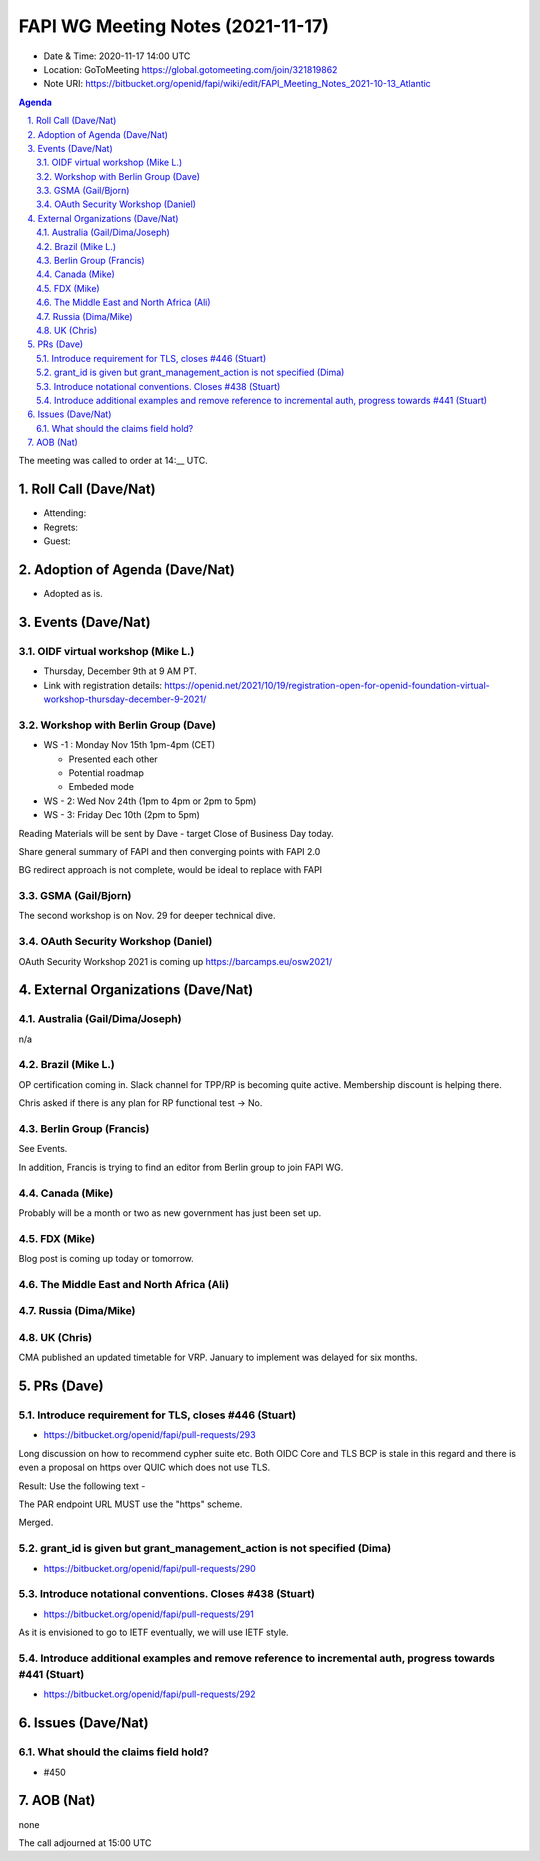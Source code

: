 ============================================
FAPI WG Meeting Notes (2021-11-17) 
============================================
* Date & Time: 2020-11-17 14:00 UTC
* Location: GoToMeeting https://global.gotomeeting.com/join/321819862
* Note URI: https://bitbucket.org/openid/fapi/wiki/edit/FAPI_Meeting_Notes_2021-10-13_Atlantic
.. sectnum:: 
   :suffix: .

.. contents:: Agenda

The meeting was called to order at 14:__ UTC. 

Roll Call (Dave/Nat)
======================
* Attending: 

* Regrets: 
* Guest: 

Adoption of Agenda (Dave/Nat)
================================
* Adopted as is. 

Events (Dave/Nat)
======================

OIDF virtual workshop (Mike L.)
--------------------------------
* Thursday, December 9th at 9 AM PT. 
* Link with registration details: https://openid.net/2021/10/19/registration-open-for-openid-foundation-virtual-workshop-thursday-december-9-2021/

Workshop with Berlin Group (Dave)
-----------------------------------
* WS -1 : Monday Nov 15th 1pm-4pm (CET)

  * Presented each other
  * Potential roadmap
  * Embeded mode

* WS - 2: Wed Nov 24th (1pm to 4pm or 2pm to 5pm)
* WS - 3: Friday Dec 10th (2pm to 5pm)

Reading Materials will be sent by Dave - target Close of Business Day today. 

Share general summary of FAPI and then converging points with FAPI 2.0

BG redirect approach is not complete, would be ideal to replace with FAPI

GSMA (Gail/Bjorn)
---------------------
The second workshop is on Nov. 29 for deeper technical dive. 

OAuth Security Workshop (Daniel)
------------------------------------
OAuth Security Workshop 2021 is coming up https://barcamps.eu/osw2021/

External Organizations (Dave/Nat)
===================================
Australia (Gail/Dima/Joseph)
------------------------------------
n/a

Brazil (Mike L.)
---------------------------
OP certification coming in. 
Slack channel for TPP/RP is becoming quite active. 
Membership discount is helping there. 

Chris asked if there is any plan for RP functional test -> No. 

Berlin Group (Francis)
--------------------------------
See Events. 

In addition, Francis is trying to find an editor from Berlin group to join FAPI WG. 


Canada (Mike)
------------------
Probably will be a month or two as new government has just been set up. 

FDX (Mike)
------------------
Blog post is coming up today or tomorrow. 

The Middle East and North Africa (Ali)
---------------------------------------


Russia (Dima/Mike)
--------------------

UK (Chris)
--------------------
CMA published an updated timetable for VRP. 
January to implement was delayed for six months. 


PRs (Dave)
=================
Introduce requirement for TLS, closes #446 (Stuart)
------------------------------------------------------
* https://bitbucket.org/openid/fapi/pull-requests/293

Long discussion on how to recommend cypher suite etc. 
Both OIDC Core and TLS BCP is stale in this regard and there is even a proposal on https over QUIC which does not use TLS. 

Result: Use the following text -

The PAR endpoint URL MUST use the "https" scheme.

Merged. 

grant_id is given but grant_management_action is not specified (Dima)
------------------------------------------------------------------------
* https://bitbucket.org/openid/fapi/pull-requests/290

Introduce notational conventions. Closes #438 (Stuart)
------------------------------------------------------------------------
* https://bitbucket.org/openid/fapi/pull-requests/291

As it is envisioned to go to IETF eventually, we will use IETF style. 

Introduce additional examples and remove reference to incremental auth, progress towards #441 (Stuart)
--------------------------------------------------------------------------------------------------------
* https://bitbucket.org/openid/fapi/pull-requests/292



Issues (Dave/Nat)
=====================
What should the claims field hold?
----------------------------------------
* #450




AOB (Nat)
=================
none


The call adjourned at 15:00 UTC